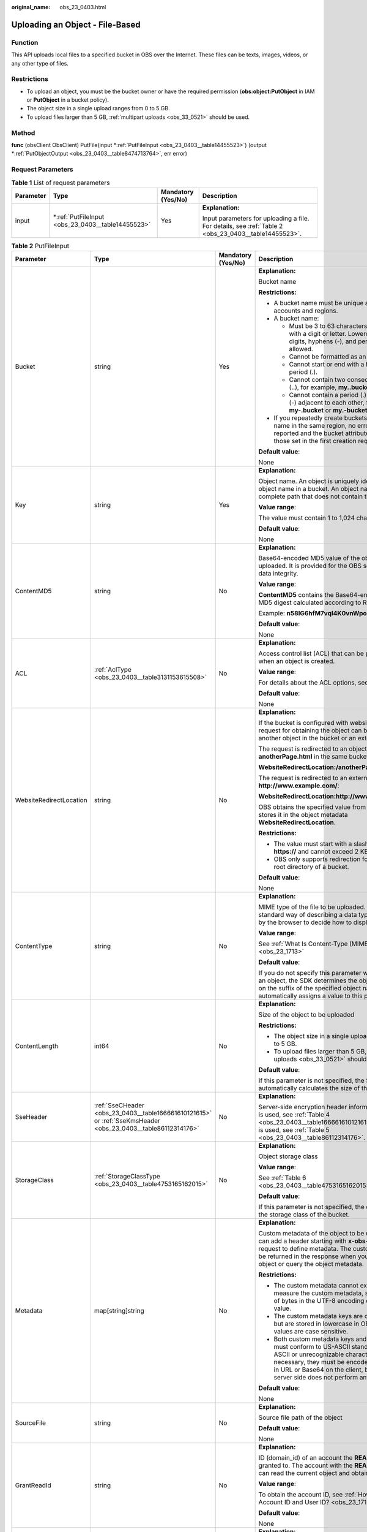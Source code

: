 :original_name: obs_23_0403.html

.. _obs_23_0403:

Uploading an Object - File-Based
================================

Function
--------

This API uploads local files to a specified bucket in OBS over the Internet. These files can be texts, images, videos, or any other type of files.

Restrictions
------------

-  To upload an object, you must be the bucket owner or have the required permission (**obs:object:PutObject** in IAM or **PutObject** in a bucket policy).
-  The object size in a single upload ranges from 0 to 5 GB.
-  To upload files larger than 5 GB, :ref:`multipart uploads <obs_33_0521>` should be used.

Method
------

**func** (obsClient ObsClient) PutFile(input \*\ :ref:`PutFileInput <obs_23_0403__table14455523>`) (output \*\ :ref:`PutObjectOutput <obs_23_0403__table8474713764>`, err error)

Request Parameters
------------------

.. table:: **Table 1** List of request parameters

   +-----------------+------------------------------------------------------+--------------------+------------------------------------------------------------------------------------------------------+
   | Parameter       | Type                                                 | Mandatory (Yes/No) | Description                                                                                          |
   +=================+======================================================+====================+======================================================================================================+
   | input           | \*\ :ref:`PutFileInput <obs_23_0403__table14455523>` | Yes                | **Explanation:**                                                                                     |
   |                 |                                                      |                    |                                                                                                      |
   |                 |                                                      |                    | Input parameters for uploading a file. For details, see :ref:`Table 2 <obs_23_0403__table14455523>`. |
   +-----------------+------------------------------------------------------+--------------------+------------------------------------------------------------------------------------------------------+

.. _obs_23_0403__table14455523:

.. table:: **Table 2** PutFileInput

   +-------------------------+--------------------------------------------------------------------------------------------------------------+--------------------+--------------------------------------------------------------------------------------------------------------------------------------------------------------------------------------------------------------------------------------------------------------------+
   | Parameter               | Type                                                                                                         | Mandatory (Yes/No) | Description                                                                                                                                                                                                                                                        |
   +=========================+==============================================================================================================+====================+====================================================================================================================================================================================================================================================================+
   | Bucket                  | string                                                                                                       | Yes                | **Explanation:**                                                                                                                                                                                                                                                   |
   |                         |                                                                                                              |                    |                                                                                                                                                                                                                                                                    |
   |                         |                                                                                                              |                    | Bucket name                                                                                                                                                                                                                                                        |
   |                         |                                                                                                              |                    |                                                                                                                                                                                                                                                                    |
   |                         |                                                                                                              |                    | **Restrictions:**                                                                                                                                                                                                                                                  |
   |                         |                                                                                                              |                    |                                                                                                                                                                                                                                                                    |
   |                         |                                                                                                              |                    | -  A bucket name must be unique across all accounts and regions.                                                                                                                                                                                                   |
   |                         |                                                                                                              |                    | -  A bucket name:                                                                                                                                                                                                                                                  |
   |                         |                                                                                                              |                    |                                                                                                                                                                                                                                                                    |
   |                         |                                                                                                              |                    |    -  Must be 3 to 63 characters long and start with a digit or letter. Lowercase letters, digits, hyphens (-), and periods (.) are allowed.                                                                                                                       |
   |                         |                                                                                                              |                    |    -  Cannot be formatted as an IP address.                                                                                                                                                                                                                        |
   |                         |                                                                                                              |                    |    -  Cannot start or end with a hyphen (-) or period (.).                                                                                                                                                                                                         |
   |                         |                                                                                                              |                    |    -  Cannot contain two consecutive periods (..), for example, **my..bucket**.                                                                                                                                                                                    |
   |                         |                                                                                                              |                    |    -  Cannot contain a period (.) and a hyphen (-) adjacent to each other, for example, **my-.bucket** or **my.-bucket**.                                                                                                                                          |
   |                         |                                                                                                              |                    |                                                                                                                                                                                                                                                                    |
   |                         |                                                                                                              |                    | -  If you repeatedly create buckets of the same name in the same region, no error will be reported and the bucket attributes comply with those set in the first creation request.                                                                                  |
   |                         |                                                                                                              |                    |                                                                                                                                                                                                                                                                    |
   |                         |                                                                                                              |                    | **Default value**:                                                                                                                                                                                                                                                 |
   |                         |                                                                                                              |                    |                                                                                                                                                                                                                                                                    |
   |                         |                                                                                                              |                    | None                                                                                                                                                                                                                                                               |
   +-------------------------+--------------------------------------------------------------------------------------------------------------+--------------------+--------------------------------------------------------------------------------------------------------------------------------------------------------------------------------------------------------------------------------------------------------------------+
   | Key                     | string                                                                                                       | Yes                | **Explanation:**                                                                                                                                                                                                                                                   |
   |                         |                                                                                                              |                    |                                                                                                                                                                                                                                                                    |
   |                         |                                                                                                              |                    | Object name. An object is uniquely identified by an object name in a bucket. An object name is a complete path that does not contain the bucket name.                                                                                                              |
   |                         |                                                                                                              |                    |                                                                                                                                                                                                                                                                    |
   |                         |                                                                                                              |                    | **Value range**:                                                                                                                                                                                                                                                   |
   |                         |                                                                                                              |                    |                                                                                                                                                                                                                                                                    |
   |                         |                                                                                                              |                    | The value must contain 1 to 1,024 characters.                                                                                                                                                                                                                      |
   |                         |                                                                                                              |                    |                                                                                                                                                                                                                                                                    |
   |                         |                                                                                                              |                    | **Default value**:                                                                                                                                                                                                                                                 |
   |                         |                                                                                                              |                    |                                                                                                                                                                                                                                                                    |
   |                         |                                                                                                              |                    | None                                                                                                                                                                                                                                                               |
   +-------------------------+--------------------------------------------------------------------------------------------------------------+--------------------+--------------------------------------------------------------------------------------------------------------------------------------------------------------------------------------------------------------------------------------------------------------------+
   | ContentMD5              | string                                                                                                       | No                 | **Explanation:**                                                                                                                                                                                                                                                   |
   |                         |                                                                                                              |                    |                                                                                                                                                                                                                                                                    |
   |                         |                                                                                                              |                    | Base64-encoded MD5 value of the object data to be uploaded. It is provided for the OBS server to verify data integrity.                                                                                                                                            |
   |                         |                                                                                                              |                    |                                                                                                                                                                                                                                                                    |
   |                         |                                                                                                              |                    | **Value range**:                                                                                                                                                                                                                                                   |
   |                         |                                                                                                              |                    |                                                                                                                                                                                                                                                                    |
   |                         |                                                                                                              |                    | **ContentMD5** contains the Base64-encoded 128-bit MD5 digest calculated according to RFC 1864.                                                                                                                                                                    |
   |                         |                                                                                                              |                    |                                                                                                                                                                                                                                                                    |
   |                         |                                                                                                              |                    | Example: **n58IG6hfM7vqI4K0vnWpog==**                                                                                                                                                                                                                              |
   |                         |                                                                                                              |                    |                                                                                                                                                                                                                                                                    |
   |                         |                                                                                                              |                    | **Default value**:                                                                                                                                                                                                                                                 |
   |                         |                                                                                                              |                    |                                                                                                                                                                                                                                                                    |
   |                         |                                                                                                              |                    | None                                                                                                                                                                                                                                                               |
   +-------------------------+--------------------------------------------------------------------------------------------------------------+--------------------+--------------------------------------------------------------------------------------------------------------------------------------------------------------------------------------------------------------------------------------------------------------------+
   | ACL                     | :ref:`AclType <obs_23_0403__table3131153615508>`                                                             | No                 | **Explanation:**                                                                                                                                                                                                                                                   |
   |                         |                                                                                                              |                    |                                                                                                                                                                                                                                                                    |
   |                         |                                                                                                              |                    | Access control list (ACL) that can be pre-defined when an object is created.                                                                                                                                                                                       |
   |                         |                                                                                                              |                    |                                                                                                                                                                                                                                                                    |
   |                         |                                                                                                              |                    | **Value range**:                                                                                                                                                                                                                                                   |
   |                         |                                                                                                              |                    |                                                                                                                                                                                                                                                                    |
   |                         |                                                                                                              |                    | For details about the ACL options, see **AclType**.                                                                                                                                                                                                                |
   |                         |                                                                                                              |                    |                                                                                                                                                                                                                                                                    |
   |                         |                                                                                                              |                    | **Default value**:                                                                                                                                                                                                                                                 |
   |                         |                                                                                                              |                    |                                                                                                                                                                                                                                                                    |
   |                         |                                                                                                              |                    | None                                                                                                                                                                                                                                                               |
   +-------------------------+--------------------------------------------------------------------------------------------------------------+--------------------+--------------------------------------------------------------------------------------------------------------------------------------------------------------------------------------------------------------------------------------------------------------------+
   | WebsiteRedirectLocation | string                                                                                                       | No                 | **Explanation:**                                                                                                                                                                                                                                                   |
   |                         |                                                                                                              |                    |                                                                                                                                                                                                                                                                    |
   |                         |                                                                                                              |                    | If the bucket is configured with website hosting, the request for obtaining the object can be redirected to another object in the bucket or an external URL.                                                                                                       |
   |                         |                                                                                                              |                    |                                                                                                                                                                                                                                                                    |
   |                         |                                                                                                              |                    | The request is redirected to an object **anotherPage.html** in the same bucket:                                                                                                                                                                                    |
   |                         |                                                                                                              |                    |                                                                                                                                                                                                                                                                    |
   |                         |                                                                                                              |                    | **WebsiteRedirectLocation:/anotherPage.html**                                                                                                                                                                                                                      |
   |                         |                                                                                                              |                    |                                                                                                                                                                                                                                                                    |
   |                         |                                                                                                              |                    | The request is redirected to an external URL **http://www.example.com/**:                                                                                                                                                                                          |
   |                         |                                                                                                              |                    |                                                                                                                                                                                                                                                                    |
   |                         |                                                                                                              |                    | **WebsiteRedirectLocation:http://www.example.com/**                                                                                                                                                                                                                |
   |                         |                                                                                                              |                    |                                                                                                                                                                                                                                                                    |
   |                         |                                                                                                              |                    | OBS obtains the specified value from the header and stores it in the object metadata **WebsiteRedirectLocation**.                                                                                                                                                  |
   |                         |                                                                                                              |                    |                                                                                                                                                                                                                                                                    |
   |                         |                                                                                                              |                    | **Restrictions:**                                                                                                                                                                                                                                                  |
   |                         |                                                                                                              |                    |                                                                                                                                                                                                                                                                    |
   |                         |                                                                                                              |                    | -  The value must start with a slash (/), **http://**, or **https://** and cannot exceed 2 KB.                                                                                                                                                                     |
   |                         |                                                                                                              |                    | -  OBS only supports redirection for objects in the root directory of a bucket.                                                                                                                                                                                    |
   |                         |                                                                                                              |                    |                                                                                                                                                                                                                                                                    |
   |                         |                                                                                                              |                    | **Default value**:                                                                                                                                                                                                                                                 |
   |                         |                                                                                                              |                    |                                                                                                                                                                                                                                                                    |
   |                         |                                                                                                              |                    | None                                                                                                                                                                                                                                                               |
   +-------------------------+--------------------------------------------------------------------------------------------------------------+--------------------+--------------------------------------------------------------------------------------------------------------------------------------------------------------------------------------------------------------------------------------------------------------------+
   | ContentType             | string                                                                                                       | No                 | **Explanation:**                                                                                                                                                                                                                                                   |
   |                         |                                                                                                              |                    |                                                                                                                                                                                                                                                                    |
   |                         |                                                                                                              |                    | MIME type of the file to be uploaded. MIME type is a standard way of describing a data type and is used by the browser to decide how to display data.                                                                                                              |
   |                         |                                                                                                              |                    |                                                                                                                                                                                                                                                                    |
   |                         |                                                                                                              |                    | **Value range**:                                                                                                                                                                                                                                                   |
   |                         |                                                                                                              |                    |                                                                                                                                                                                                                                                                    |
   |                         |                                                                                                              |                    | See :ref:`What Is Content-Type (MIME)? <obs_23_1713>`                                                                                                                                                                                                              |
   |                         |                                                                                                              |                    |                                                                                                                                                                                                                                                                    |
   |                         |                                                                                                              |                    | **Default value**:                                                                                                                                                                                                                                                 |
   |                         |                                                                                                              |                    |                                                                                                                                                                                                                                                                    |
   |                         |                                                                                                              |                    | If you do not specify this parameter when uploading an object, the SDK determines the object type based on the suffix of the specified object name and automatically assigns a value to this parameter.                                                            |
   +-------------------------+--------------------------------------------------------------------------------------------------------------+--------------------+--------------------------------------------------------------------------------------------------------------------------------------------------------------------------------------------------------------------------------------------------------------------+
   | ContentLength           | int64                                                                                                        | No                 | **Explanation:**                                                                                                                                                                                                                                                   |
   |                         |                                                                                                              |                    |                                                                                                                                                                                                                                                                    |
   |                         |                                                                                                              |                    | Size of the object to be uploaded                                                                                                                                                                                                                                  |
   |                         |                                                                                                              |                    |                                                                                                                                                                                                                                                                    |
   |                         |                                                                                                              |                    | **Restrictions:**                                                                                                                                                                                                                                                  |
   |                         |                                                                                                              |                    |                                                                                                                                                                                                                                                                    |
   |                         |                                                                                                              |                    | -  The object size in a single upload ranges from 0 to 5 GB.                                                                                                                                                                                                       |
   |                         |                                                                                                              |                    | -  To upload files larger than 5 GB, :ref:`multipart uploads <obs_33_0521>` should be used.                                                                                                                                                                        |
   |                         |                                                                                                              |                    |                                                                                                                                                                                                                                                                    |
   |                         |                                                                                                              |                    | **Default value**:                                                                                                                                                                                                                                                 |
   |                         |                                                                                                              |                    |                                                                                                                                                                                                                                                                    |
   |                         |                                                                                                              |                    | If this parameter is not specified, the SDK automatically calculates the size of the object.                                                                                                                                                                       |
   +-------------------------+--------------------------------------------------------------------------------------------------------------+--------------------+--------------------------------------------------------------------------------------------------------------------------------------------------------------------------------------------------------------------------------------------------------------------+
   | SseHeader               | :ref:`SseCHeader <obs_23_0403__table166661610121615>` or :ref:`SseKmsHeader <obs_23_0403__table86112314176>` | No                 | **Explanation:**                                                                                                                                                                                                                                                   |
   |                         |                                                                                                              |                    |                                                                                                                                                                                                                                                                    |
   |                         |                                                                                                              |                    | Server-side encryption header information. If SSE-C is used, see :ref:`Table 4 <obs_23_0403__table166661610121615>`. If SSE-KMS is used, see :ref:`Table 5 <obs_23_0403__table86112314176>`.                                                                       |
   +-------------------------+--------------------------------------------------------------------------------------------------------------+--------------------+--------------------------------------------------------------------------------------------------------------------------------------------------------------------------------------------------------------------------------------------------------------------+
   | StorageClass            | :ref:`StorageClassType <obs_23_0403__table4753165162015>`                                                    | No                 | **Explanation:**                                                                                                                                                                                                                                                   |
   |                         |                                                                                                              |                    |                                                                                                                                                                                                                                                                    |
   |                         |                                                                                                              |                    | Object storage class                                                                                                                                                                                                                                               |
   |                         |                                                                                                              |                    |                                                                                                                                                                                                                                                                    |
   |                         |                                                                                                              |                    | **Value range**:                                                                                                                                                                                                                                                   |
   |                         |                                                                                                              |                    |                                                                                                                                                                                                                                                                    |
   |                         |                                                                                                              |                    | See :ref:`Table 6 <obs_23_0403__table4753165162015>`.                                                                                                                                                                                                              |
   |                         |                                                                                                              |                    |                                                                                                                                                                                                                                                                    |
   |                         |                                                                                                              |                    | **Default value**:                                                                                                                                                                                                                                                 |
   |                         |                                                                                                              |                    |                                                                                                                                                                                                                                                                    |
   |                         |                                                                                                              |                    | If this parameter is not specified, the object inherits the storage class of the bucket.                                                                                                                                                                           |
   +-------------------------+--------------------------------------------------------------------------------------------------------------+--------------------+--------------------------------------------------------------------------------------------------------------------------------------------------------------------------------------------------------------------------------------------------------------------+
   | Metadata                | map[string]string                                                                                            | No                 | **Explanation:**                                                                                                                                                                                                                                                   |
   |                         |                                                                                                              |                    |                                                                                                                                                                                                                                                                    |
   |                         |                                                                                                              |                    | Custom metadata of the object to be uploaded. You can add a header starting with **x-obs-meta-** in the request to define metadata. The custom metadata will be returned in the response when you retrieve the object or query the object metadata.                |
   |                         |                                                                                                              |                    |                                                                                                                                                                                                                                                                    |
   |                         |                                                                                                              |                    | **Restrictions:**                                                                                                                                                                                                                                                  |
   |                         |                                                                                                              |                    |                                                                                                                                                                                                                                                                    |
   |                         |                                                                                                              |                    | -  The custom metadata cannot exceed 8 KB. To measure the custom metadata, sum the number of bytes in the UTF-8 encoding of each key and value.                                                                                                                    |
   |                         |                                                                                                              |                    | -  The custom metadata keys are case insensitive, but are stored in lowercase in OBS. The key values are case sensitive.                                                                                                                                           |
   |                         |                                                                                                              |                    | -  Both custom metadata keys and their values must conform to US-ASCII standards. If non-ASCII or unrecognizable characters are necessary, they must be encoded and decoded in URL or Base64 on the client, because the server side does not perform any decoding. |
   |                         |                                                                                                              |                    |                                                                                                                                                                                                                                                                    |
   |                         |                                                                                                              |                    | **Default value**:                                                                                                                                                                                                                                                 |
   |                         |                                                                                                              |                    |                                                                                                                                                                                                                                                                    |
   |                         |                                                                                                              |                    | None                                                                                                                                                                                                                                                               |
   +-------------------------+--------------------------------------------------------------------------------------------------------------+--------------------+--------------------------------------------------------------------------------------------------------------------------------------------------------------------------------------------------------------------------------------------------------------------+
   | SourceFile              | string                                                                                                       | No                 | **Explanation:**                                                                                                                                                                                                                                                   |
   |                         |                                                                                                              |                    |                                                                                                                                                                                                                                                                    |
   |                         |                                                                                                              |                    | Source file path of the object                                                                                                                                                                                                                                     |
   |                         |                                                                                                              |                    |                                                                                                                                                                                                                                                                    |
   |                         |                                                                                                              |                    | **Default value**:                                                                                                                                                                                                                                                 |
   |                         |                                                                                                              |                    |                                                                                                                                                                                                                                                                    |
   |                         |                                                                                                              |                    | None                                                                                                                                                                                                                                                               |
   +-------------------------+--------------------------------------------------------------------------------------------------------------+--------------------+--------------------------------------------------------------------------------------------------------------------------------------------------------------------------------------------------------------------------------------------------------------------+
   | GrantReadId             | string                                                                                                       | No                 | **Explanation:**                                                                                                                                                                                                                                                   |
   |                         |                                                                                                              |                    |                                                                                                                                                                                                                                                                    |
   |                         |                                                                                                              |                    | ID (domain_id) of an account the **READ** permission is granted to. The account with the **READ** permission can read the current object and obtain its metadata.                                                                                                  |
   |                         |                                                                                                              |                    |                                                                                                                                                                                                                                                                    |
   |                         |                                                                                                              |                    | **Value range**:                                                                                                                                                                                                                                                   |
   |                         |                                                                                                              |                    |                                                                                                                                                                                                                                                                    |
   |                         |                                                                                                              |                    | To obtain the account ID, see :ref:`How Do I Get My Account ID and User ID? <obs_23_1712>`                                                                                                                                                                         |
   |                         |                                                                                                              |                    |                                                                                                                                                                                                                                                                    |
   |                         |                                                                                                              |                    | **Default value**:                                                                                                                                                                                                                                                 |
   |                         |                                                                                                              |                    |                                                                                                                                                                                                                                                                    |
   |                         |                                                                                                              |                    | None                                                                                                                                                                                                                                                               |
   +-------------------------+--------------------------------------------------------------------------------------------------------------+--------------------+--------------------------------------------------------------------------------------------------------------------------------------------------------------------------------------------------------------------------------------------------------------------+
   | GrantReadAcpId          | string                                                                                                       | No                 | **Explanation:**                                                                                                                                                                                                                                                   |
   |                         |                                                                                                              |                    |                                                                                                                                                                                                                                                                    |
   |                         |                                                                                                              |                    | ID (domain_id) of an account the **READ_ACP** permission is granted to. The account with the **READ_ACP** permission can read the ACL of the current object.                                                                                                       |
   |                         |                                                                                                              |                    |                                                                                                                                                                                                                                                                    |
   |                         |                                                                                                              |                    | **Value range**:                                                                                                                                                                                                                                                   |
   |                         |                                                                                                              |                    |                                                                                                                                                                                                                                                                    |
   |                         |                                                                                                              |                    | To obtain the account ID, see :ref:`How Do I Get My Account ID and User ID? <obs_23_1712>`                                                                                                                                                                         |
   |                         |                                                                                                              |                    |                                                                                                                                                                                                                                                                    |
   |                         |                                                                                                              |                    | **Default value**:                                                                                                                                                                                                                                                 |
   |                         |                                                                                                              |                    |                                                                                                                                                                                                                                                                    |
   |                         |                                                                                                              |                    | None                                                                                                                                                                                                                                                               |
   +-------------------------+--------------------------------------------------------------------------------------------------------------+--------------------+--------------------------------------------------------------------------------------------------------------------------------------------------------------------------------------------------------------------------------------------------------------------+
   | GrantWriteAcpId         | string                                                                                                       | No                 | **Explanation:**                                                                                                                                                                                                                                                   |
   |                         |                                                                                                              |                    |                                                                                                                                                                                                                                                                    |
   |                         |                                                                                                              |                    | ID (domain_id) of an account the **WRITE_ACP** permission is granted to. The account with the **WRITE_ACP** permission can write the ACL of the current object.                                                                                                    |
   |                         |                                                                                                              |                    |                                                                                                                                                                                                                                                                    |
   |                         |                                                                                                              |                    | **Value range**:                                                                                                                                                                                                                                                   |
   |                         |                                                                                                              |                    |                                                                                                                                                                                                                                                                    |
   |                         |                                                                                                              |                    | To obtain the account ID, see :ref:`How Do I Get My Account ID and User ID? <obs_23_1712>`                                                                                                                                                                         |
   |                         |                                                                                                              |                    |                                                                                                                                                                                                                                                                    |
   |                         |                                                                                                              |                    | **Default value**:                                                                                                                                                                                                                                                 |
   |                         |                                                                                                              |                    |                                                                                                                                                                                                                                                                    |
   |                         |                                                                                                              |                    | None                                                                                                                                                                                                                                                               |
   +-------------------------+--------------------------------------------------------------------------------------------------------------+--------------------+--------------------------------------------------------------------------------------------------------------------------------------------------------------------------------------------------------------------------------------------------------------------+
   | GrantFullControlId      | string                                                                                                       | No                 | **Explanation:**                                                                                                                                                                                                                                                   |
   |                         |                                                                                                              |                    |                                                                                                                                                                                                                                                                    |
   |                         |                                                                                                              |                    | ID (domain_id) of an account the **FULL_CONTROL** permission is granted to. The account with the **FULL_CONTROL** permission can read the current object, obtain its metadata, and obtain and write its ACL.                                                       |
   |                         |                                                                                                              |                    |                                                                                                                                                                                                                                                                    |
   |                         |                                                                                                              |                    | **Value range**:                                                                                                                                                                                                                                                   |
   |                         |                                                                                                              |                    |                                                                                                                                                                                                                                                                    |
   |                         |                                                                                                              |                    | To obtain the account ID, see :ref:`How Do I Get My Account ID and User ID? <obs_23_1712>`                                                                                                                                                                         |
   |                         |                                                                                                              |                    |                                                                                                                                                                                                                                                                    |
   |                         |                                                                                                              |                    | **Default value**:                                                                                                                                                                                                                                                 |
   |                         |                                                                                                              |                    |                                                                                                                                                                                                                                                                    |
   |                         |                                                                                                              |                    | None                                                                                                                                                                                                                                                               |
   +-------------------------+--------------------------------------------------------------------------------------------------------------+--------------------+--------------------------------------------------------------------------------------------------------------------------------------------------------------------------------------------------------------------------------------------------------------------+
   | Expires                 | int64                                                                                                        | No                 | **Explanation:**                                                                                                                                                                                                                                                   |
   |                         |                                                                                                              |                    |                                                                                                                                                                                                                                                                    |
   |                         |                                                                                                              |                    | Expiration time of the object (calculated from the latest modification time of the object). Expired objects are automatically deleted.                                                                                                                             |
   |                         |                                                                                                              |                    |                                                                                                                                                                                                                                                                    |
   |                         |                                                                                                              |                    | **Value range**:                                                                                                                                                                                                                                                   |
   |                         |                                                                                                              |                    |                                                                                                                                                                                                                                                                    |
   |                         |                                                                                                              |                    | 1 to (2\ :sup:`63` - 1), in days                                                                                                                                                                                                                                   |
   |                         |                                                                                                              |                    |                                                                                                                                                                                                                                                                    |
   |                         |                                                                                                              |                    | **Default value**:                                                                                                                                                                                                                                                 |
   |                         |                                                                                                              |                    |                                                                                                                                                                                                                                                                    |
   |                         |                                                                                                              |                    | None                                                                                                                                                                                                                                                               |
   +-------------------------+--------------------------------------------------------------------------------------------------------------+--------------------+--------------------------------------------------------------------------------------------------------------------------------------------------------------------------------------------------------------------------------------------------------------------+

.. _obs_23_0403__table3131153615508:

.. table:: **Table 3** AclType

   +-----------------------------+-----------------------------+-------------------------------------------------------------------------------------------------------------------------------------------------------------------------------------------------------------------------------------------------------------------------------------------------------------------------------------------------------------+
   | Constant                    | Default Value               | Description                                                                                                                                                                                                                                                                                                                                                 |
   +=============================+=============================+=============================================================================================================================================================================================================================================================================================================================================================+
   | AclPrivate                  | private                     | Private read/write                                                                                                                                                                                                                                                                                                                                          |
   |                             |                             |                                                                                                                                                                                                                                                                                                                                                             |
   |                             |                             | A bucket or object can only be accessed by its owner.                                                                                                                                                                                                                                                                                                       |
   +-----------------------------+-----------------------------+-------------------------------------------------------------------------------------------------------------------------------------------------------------------------------------------------------------------------------------------------------------------------------------------------------------------------------------------------------------+
   | AclPublicRead               | public-read                 | Public read and private write                                                                                                                                                                                                                                                                                                                               |
   |                             |                             |                                                                                                                                                                                                                                                                                                                                                             |
   |                             |                             | If this permission is granted on a bucket, anyone can read the object list, multipart tasks, metadata, and object versions in the bucket.                                                                                                                                                                                                                   |
   |                             |                             |                                                                                                                                                                                                                                                                                                                                                             |
   |                             |                             | If it is granted on an object, anyone can read the content and metadata of the object.                                                                                                                                                                                                                                                                      |
   +-----------------------------+-----------------------------+-------------------------------------------------------------------------------------------------------------------------------------------------------------------------------------------------------------------------------------------------------------------------------------------------------------------------------------------------------------+
   | AclPublicReadWrite          | public-read-write           | Public read/write                                                                                                                                                                                                                                                                                                                                           |
   |                             |                             |                                                                                                                                                                                                                                                                                                                                                             |
   |                             |                             | If this permission is granted on a bucket, anyone can read the object list, multipart tasks, metadata, and object versions in the bucket, and can upload or delete objects, initiate multipart upload tasks, upload parts, assemble parts, copy parts, and abort multipart upload tasks.                                                                    |
   |                             |                             |                                                                                                                                                                                                                                                                                                                                                             |
   |                             |                             | If it is granted on an object, anyone can read the content and metadata of the object.                                                                                                                                                                                                                                                                      |
   +-----------------------------+-----------------------------+-------------------------------------------------------------------------------------------------------------------------------------------------------------------------------------------------------------------------------------------------------------------------------------------------------------------------------------------------------------+
   | AclPublicReadDelivered      | public-read-delivered       | Public read on a bucket as well as objects in the bucket                                                                                                                                                                                                                                                                                                    |
   |                             |                             |                                                                                                                                                                                                                                                                                                                                                             |
   |                             |                             | If this permission is granted on a bucket, anyone can read the object list, multipart tasks, metadata, and object versions, and read the content and metadata of objects in the bucket.                                                                                                                                                                     |
   |                             |                             |                                                                                                                                                                                                                                                                                                                                                             |
   |                             |                             | .. note::                                                                                                                                                                                                                                                                                                                                                   |
   |                             |                             |                                                                                                                                                                                                                                                                                                                                                             |
   |                             |                             |    **AclPublicReadDelivered** does not apply to objects.                                                                                                                                                                                                                                                                                                    |
   +-----------------------------+-----------------------------+-------------------------------------------------------------------------------------------------------------------------------------------------------------------------------------------------------------------------------------------------------------------------------------------------------------------------------------------------------------+
   | AclPublicReadWriteDelivered | public-read-write-delivered | Public read/write on a bucket as well as objects in the bucket                                                                                                                                                                                                                                                                                              |
   |                             |                             |                                                                                                                                                                                                                                                                                                                                                             |
   |                             |                             | If this permission is granted on a bucket, anyone can read the object list, multipart uploads, metadata, and object versions in the bucket, and can upload or delete objects, initiate multipart upload tasks, upload parts, assemble parts, copy parts, and abort multipart uploads. They can also read the content and metadata of objects in the bucket. |
   |                             |                             |                                                                                                                                                                                                                                                                                                                                                             |
   |                             |                             | .. note::                                                                                                                                                                                                                                                                                                                                                   |
   |                             |                             |                                                                                                                                                                                                                                                                                                                                                             |
   |                             |                             |    **AclPublicReadWriteDelivered** does not apply to objects.                                                                                                                                                                                                                                                                                               |
   +-----------------------------+-----------------------------+-------------------------------------------------------------------------------------------------------------------------------------------------------------------------------------------------------------------------------------------------------------------------------------------------------------------------------------------------------------+
   | AclBucketOwnerFullControl   | bucket-owner-full-control   | If this permission is granted on an object, only the bucket and object owners have the full control over the object.                                                                                                                                                                                                                                        |
   |                             |                             |                                                                                                                                                                                                                                                                                                                                                             |
   |                             |                             | By default, if you upload an object to a bucket of any other user, the bucket owner does not have the permissions on your object. After you grant this permission to the bucket owner, the bucket owner can have full control over your object.                                                                                                             |
   +-----------------------------+-----------------------------+-------------------------------------------------------------------------------------------------------------------------------------------------------------------------------------------------------------------------------------------------------------------------------------------------------------------------------------------------------------+

.. _obs_23_0403__table166661610121615:

.. table:: **Table 4** SseCHeader

   +-----------------+-----------------+------------------------------------+----------------------------------------------------------------------------------------------------------------------------------------------------------+
   | Parameter       | Type            | Mandatory (Yes/No)                 | Description                                                                                                                                              |
   +=================+=================+====================================+==========================================================================================================================================================+
   | Encryption      | string          | Yes if used as a request parameter | **Explanation:**                                                                                                                                         |
   |                 |                 |                                    |                                                                                                                                                          |
   |                 |                 |                                    | SSE-C used for encrypting objects                                                                                                                        |
   |                 |                 |                                    |                                                                                                                                                          |
   |                 |                 |                                    | **Value range**:                                                                                                                                         |
   |                 |                 |                                    |                                                                                                                                                          |
   |                 |                 |                                    | **AES256**, indicating objects are encrypted using SSE-C                                                                                                 |
   |                 |                 |                                    |                                                                                                                                                          |
   |                 |                 |                                    | **Default value**:                                                                                                                                       |
   |                 |                 |                                    |                                                                                                                                                          |
   |                 |                 |                                    | None                                                                                                                                                     |
   +-----------------+-----------------+------------------------------------+----------------------------------------------------------------------------------------------------------------------------------------------------------+
   | Key             | string          | Yes if used as a request parameter | **Explanation:**                                                                                                                                         |
   |                 |                 |                                    |                                                                                                                                                          |
   |                 |                 |                                    | Key for encrypting the object when SSE-C is used                                                                                                         |
   |                 |                 |                                    |                                                                                                                                                          |
   |                 |                 |                                    | **Restrictions:**                                                                                                                                        |
   |                 |                 |                                    |                                                                                                                                                          |
   |                 |                 |                                    | The value is a Base64-encoded 256-bit key, for example, **K7QkYpBkM5+hca27fsNkUnNVaobncnLht/rCB2o/9Cw=**.                                                |
   |                 |                 |                                    |                                                                                                                                                          |
   |                 |                 |                                    | **Default value**:                                                                                                                                       |
   |                 |                 |                                    |                                                                                                                                                          |
   |                 |                 |                                    | None                                                                                                                                                     |
   +-----------------+-----------------+------------------------------------+----------------------------------------------------------------------------------------------------------------------------------------------------------+
   | KeyMD5          | string          | No if used as a request parameter  | **Explanation:**                                                                                                                                         |
   |                 |                 |                                    |                                                                                                                                                          |
   |                 |                 |                                    | MD5 value of the key for encrypting objects when SSE-C is used. This value is used to check whether any error occurs during the transmission of the key. |
   |                 |                 |                                    |                                                                                                                                                          |
   |                 |                 |                                    | **Restrictions:**                                                                                                                                        |
   |                 |                 |                                    |                                                                                                                                                          |
   |                 |                 |                                    | The value is encrypted by MD5 and then encoded by Base64, for example, **4XvB3tbNTN+tIEVa0/fGaQ==**.                                                     |
   |                 |                 |                                    |                                                                                                                                                          |
   |                 |                 |                                    | **Default value**:                                                                                                                                       |
   |                 |                 |                                    |                                                                                                                                                          |
   |                 |                 |                                    | None                                                                                                                                                     |
   +-----------------+-----------------+------------------------------------+----------------------------------------------------------------------------------------------------------------------------------------------------------+

.. _obs_23_0403__table86112314176:

.. table:: **Table 5** SseKmsHeader

   +-----------------+-----------------+------------------------------------+-----------------------------------------------------------------------------------------------------------------------------------------------------+
   | Parameter       | Type            | Mandatory (Yes/No)                 | Description                                                                                                                                         |
   +=================+=================+====================================+=====================================================================================================================================================+
   | Encryption      | string          | Yes if used as a request parameter | **Explanation:**                                                                                                                                    |
   |                 |                 |                                    |                                                                                                                                                     |
   |                 |                 |                                    | SSE-KMS used for encrypting objects                                                                                                                 |
   |                 |                 |                                    |                                                                                                                                                     |
   |                 |                 |                                    | **Value range**:                                                                                                                                    |
   |                 |                 |                                    |                                                                                                                                                     |
   |                 |                 |                                    | **kms**, indicating objects are encrypted using SSE-KMS                                                                                             |
   |                 |                 |                                    |                                                                                                                                                     |
   |                 |                 |                                    | **Default value**:                                                                                                                                  |
   |                 |                 |                                    |                                                                                                                                                     |
   |                 |                 |                                    | None                                                                                                                                                |
   +-----------------+-----------------+------------------------------------+-----------------------------------------------------------------------------------------------------------------------------------------------------+
   | Key             | string          | No if used as a request parameter  | **Explanation:**                                                                                                                                    |
   |                 |                 |                                    |                                                                                                                                                     |
   |                 |                 |                                    | ID of the KMS master key when SSE-KMS is used                                                                                                       |
   |                 |                 |                                    |                                                                                                                                                     |
   |                 |                 |                                    | **Value range**:                                                                                                                                    |
   |                 |                 |                                    |                                                                                                                                                     |
   |                 |                 |                                    | Valid value formats are as follows:                                                                                                                 |
   |                 |                 |                                    |                                                                                                                                                     |
   |                 |                 |                                    | #. *regionID*\ **:**\ *domainID*\ **:key/**\ *key_id*                                                                                               |
   |                 |                 |                                    | #. *key_id*                                                                                                                                         |
   |                 |                 |                                    |                                                                                                                                                     |
   |                 |                 |                                    | In the preceding formats:                                                                                                                           |
   |                 |                 |                                    |                                                                                                                                                     |
   |                 |                 |                                    | -  *regionID* indicates the ID of the region where the key is used.                                                                                 |
   |                 |                 |                                    | -  *domainID* indicates the ID of the account where the key is used. To obtain it, see :ref:`How Do I Get My Account ID and User ID? <obs_23_1712>` |
   |                 |                 |                                    | -  *key_id* indicates the ID of the key created on Data Encryption Workshop (DEW).                                                                  |
   |                 |                 |                                    |                                                                                                                                                     |
   |                 |                 |                                    | **Default value**:                                                                                                                                  |
   |                 |                 |                                    |                                                                                                                                                     |
   |                 |                 |                                    | -  If this parameter is not specified, the default master key will be used.                                                                         |
   |                 |                 |                                    | -  If there is no such a default master key, OBS will create one and use it by default.                                                             |
   +-----------------+-----------------+------------------------------------+-----------------------------------------------------------------------------------------------------------------------------------------------------+

.. _obs_23_0403__table4753165162015:

.. table:: **Table 6** StorageClassType

   +-----------------------+-----------------------+-----------------------------------------------------------------------------------------------------------------------------------------------------------------------------------+
   | Constant              | Default Value         | Description                                                                                                                                                                       |
   +=======================+=======================+===================================================================================================================================================================================+
   | StorageClassStandard  | STANDARD              | OBS Standard                                                                                                                                                                      |
   |                       |                       |                                                                                                                                                                                   |
   |                       |                       | Features low access latency and high throughput and is used for storing massive, frequently accessed (multiple times a month) or small objects (< 1 MB) requiring quick response. |
   +-----------------------+-----------------------+-----------------------------------------------------------------------------------------------------------------------------------------------------------------------------------+
   | StorageClassWarm      | WARM                  | OBS Warm                                                                                                                                                                          |
   |                       |                       |                                                                                                                                                                                   |
   |                       |                       | Used for storing data that is semi-frequently accessed (fewer than 12 times a year) but is instantly available when needed.                                                       |
   +-----------------------+-----------------------+-----------------------------------------------------------------------------------------------------------------------------------------------------------------------------------+
   | StorageClassCold      | COLD                  | OBS Cold                                                                                                                                                                          |
   |                       |                       |                                                                                                                                                                                   |
   |                       |                       | Used for storing rarely accessed (once a year) data.                                                                                                                              |
   +-----------------------+-----------------------+-----------------------------------------------------------------------------------------------------------------------------------------------------------------------------------+

Responses
---------

.. table:: **Table 7** List of returned results

   +-----------------------+-----------------------------------------------------------+-----------------------------------------------------------------------------------+
   | Parameter             | Type                                                      | Description                                                                       |
   +=======================+===========================================================+===================================================================================+
   | output                | \*\ :ref:`PutObjectOutput <obs_23_0403__table8474713764>` | **Explanation:**                                                                  |
   |                       |                                                           |                                                                                   |
   |                       |                                                           | Returned results. For details, see :ref:`Table 8 <obs_23_0403__table8474713764>`. |
   +-----------------------+-----------------------------------------------------------+-----------------------------------------------------------------------------------+
   | err                   | error                                                     | **Explanation:**                                                                  |
   |                       |                                                           |                                                                                   |
   |                       |                                                           | Error messages returned by the API                                                |
   +-----------------------+-----------------------------------------------------------+-----------------------------------------------------------------------------------+

.. _obs_23_0403__table8474713764:

.. table:: **Table 8** PutObjectOutput

   +-----------------------+---------------------------------------------------------------------------------------------------------------+---------------------------------------------------------------------------------------------------------------------------------------------------------------------------------------------------------------------------------------------------------------------------------------------------------------------------------------------------------------------------------------------------------------------------------------------------------------------------------------+
   | Parameter             | Type                                                                                                          | Description                                                                                                                                                                                                                                                                                                                                                                                                                                                                           |
   +=======================+===============================================================================================================+=======================================================================================================================================================================================================================================================================================================================================================================================================================================================================================+
   | StatusCode            | int                                                                                                           | **Explanation:**                                                                                                                                                                                                                                                                                                                                                                                                                                                                      |
   |                       |                                                                                                               |                                                                                                                                                                                                                                                                                                                                                                                                                                                                                       |
   |                       |                                                                                                               | HTTP status code                                                                                                                                                                                                                                                                                                                                                                                                                                                                      |
   |                       |                                                                                                               |                                                                                                                                                                                                                                                                                                                                                                                                                                                                                       |
   |                       |                                                                                                               | **Value range**:                                                                                                                                                                                                                                                                                                                                                                                                                                                                      |
   |                       |                                                                                                               |                                                                                                                                                                                                                                                                                                                                                                                                                                                                                       |
   |                       |                                                                                                               | A status code is a group of digits that can be **2**\ *xx* (indicating successes) or **4**\ *xx* or **5**\ *xx* (indicating errors). It indicates the status of a response.                                                                                                                                                                                                                                                                                                           |
   |                       |                                                                                                               |                                                                                                                                                                                                                                                                                                                                                                                                                                                                                       |
   |                       |                                                                                                               | **Default value**:                                                                                                                                                                                                                                                                                                                                                                                                                                                                    |
   |                       |                                                                                                               |                                                                                                                                                                                                                                                                                                                                                                                                                                                                                       |
   |                       |                                                                                                               | None                                                                                                                                                                                                                                                                                                                                                                                                                                                                                  |
   +-----------------------+---------------------------------------------------------------------------------------------------------------+---------------------------------------------------------------------------------------------------------------------------------------------------------------------------------------------------------------------------------------------------------------------------------------------------------------------------------------------------------------------------------------------------------------------------------------------------------------------------------------+
   | RequestId             | string                                                                                                        | **Explanation:**                                                                                                                                                                                                                                                                                                                                                                                                                                                                      |
   |                       |                                                                                                               |                                                                                                                                                                                                                                                                                                                                                                                                                                                                                       |
   |                       |                                                                                                               | Request ID returned by the OBS server                                                                                                                                                                                                                                                                                                                                                                                                                                                 |
   |                       |                                                                                                               |                                                                                                                                                                                                                                                                                                                                                                                                                                                                                       |
   |                       |                                                                                                               | **Default value**:                                                                                                                                                                                                                                                                                                                                                                                                                                                                    |
   |                       |                                                                                                               |                                                                                                                                                                                                                                                                                                                                                                                                                                                                                       |
   |                       |                                                                                                               | None                                                                                                                                                                                                                                                                                                                                                                                                                                                                                  |
   +-----------------------+---------------------------------------------------------------------------------------------------------------+---------------------------------------------------------------------------------------------------------------------------------------------------------------------------------------------------------------------------------------------------------------------------------------------------------------------------------------------------------------------------------------------------------------------------------------------------------------------------------------+
   | ResponseHeaders       | map[string][]string                                                                                           | **Explanation:**                                                                                                                                                                                                                                                                                                                                                                                                                                                                      |
   |                       |                                                                                                               |                                                                                                                                                                                                                                                                                                                                                                                                                                                                                       |
   |                       |                                                                                                               | HTTP response headers                                                                                                                                                                                                                                                                                                                                                                                                                                                                 |
   |                       |                                                                                                               |                                                                                                                                                                                                                                                                                                                                                                                                                                                                                       |
   |                       |                                                                                                               | **Default value**:                                                                                                                                                                                                                                                                                                                                                                                                                                                                    |
   |                       |                                                                                                               |                                                                                                                                                                                                                                                                                                                                                                                                                                                                                       |
   |                       |                                                                                                               | None                                                                                                                                                                                                                                                                                                                                                                                                                                                                                  |
   +-----------------------+---------------------------------------------------------------------------------------------------------------+---------------------------------------------------------------------------------------------------------------------------------------------------------------------------------------------------------------------------------------------------------------------------------------------------------------------------------------------------------------------------------------------------------------------------------------------------------------------------------------+
   | StorageClass          | :ref:`StorageClassType <obs_23_0403__table997454612315>`                                                      | **Explanation:**                                                                                                                                                                                                                                                                                                                                                                                                                                                                      |
   |                       |                                                                                                               |                                                                                                                                                                                                                                                                                                                                                                                                                                                                                       |
   |                       |                                                                                                               | Object storage class                                                                                                                                                                                                                                                                                                                                                                                                                                                                  |
   |                       |                                                                                                               |                                                                                                                                                                                                                                                                                                                                                                                                                                                                                       |
   |                       |                                                                                                               | **Value range**:                                                                                                                                                                                                                                                                                                                                                                                                                                                                      |
   |                       |                                                                                                               |                                                                                                                                                                                                                                                                                                                                                                                                                                                                                       |
   |                       |                                                                                                               | -  If the storage class is Standard, leave this parameter blank.                                                                                                                                                                                                                                                                                                                                                                                                                      |
   |                       |                                                                                                               | -  See :ref:`Table 9 <obs_23_0403__table997454612315>`.                                                                                                                                                                                                                                                                                                                                                                                                                               |
   |                       |                                                                                                               |                                                                                                                                                                                                                                                                                                                                                                                                                                                                                       |
   |                       |                                                                                                               | **Default value**:                                                                                                                                                                                                                                                                                                                                                                                                                                                                    |
   |                       |                                                                                                               |                                                                                                                                                                                                                                                                                                                                                                                                                                                                                       |
   |                       |                                                                                                               | None                                                                                                                                                                                                                                                                                                                                                                                                                                                                                  |
   +-----------------------+---------------------------------------------------------------------------------------------------------------+---------------------------------------------------------------------------------------------------------------------------------------------------------------------------------------------------------------------------------------------------------------------------------------------------------------------------------------------------------------------------------------------------------------------------------------------------------------------------------------+
   | VersionId             | string                                                                                                        | **Explanation:**                                                                                                                                                                                                                                                                                                                                                                                                                                                                      |
   |                       |                                                                                                               |                                                                                                                                                                                                                                                                                                                                                                                                                                                                                       |
   |                       |                                                                                                               | Object version ID. If versioning is enabled for the bucket, the object version ID will be returned.                                                                                                                                                                                                                                                                                                                                                                                   |
   |                       |                                                                                                               |                                                                                                                                                                                                                                                                                                                                                                                                                                                                                       |
   |                       |                                                                                                               | **Value range**:                                                                                                                                                                                                                                                                                                                                                                                                                                                                      |
   |                       |                                                                                                               |                                                                                                                                                                                                                                                                                                                                                                                                                                                                                       |
   |                       |                                                                                                               | The value must contain 32 characters.                                                                                                                                                                                                                                                                                                                                                                                                                                                 |
   |                       |                                                                                                               |                                                                                                                                                                                                                                                                                                                                                                                                                                                                                       |
   |                       |                                                                                                               | **Default value**:                                                                                                                                                                                                                                                                                                                                                                                                                                                                    |
   |                       |                                                                                                               |                                                                                                                                                                                                                                                                                                                                                                                                                                                                                       |
   |                       |                                                                                                               | None                                                                                                                                                                                                                                                                                                                                                                                                                                                                                  |
   +-----------------------+---------------------------------------------------------------------------------------------------------------+---------------------------------------------------------------------------------------------------------------------------------------------------------------------------------------------------------------------------------------------------------------------------------------------------------------------------------------------------------------------------------------------------------------------------------------------------------------------------------------+
   | ETag                  | string                                                                                                        | **Explanation:**                                                                                                                                                                                                                                                                                                                                                                                                                                                                      |
   |                       |                                                                                                               |                                                                                                                                                                                                                                                                                                                                                                                                                                                                                       |
   |                       |                                                                                                               | Base64-encoded, 128-bit MD5 value of the object. ETag is the unique identifier of the object content. It can be used to determine whether the object content is changed. For example, if ETag value is **A** when an object is uploaded but changes to **B** when the object is downloaded, it indicates that the object content is changed. The ETag reflects changes to the object content, rather than the object metadata. An uploaded object or copied object has a unique ETag. |
   |                       |                                                                                                               |                                                                                                                                                                                                                                                                                                                                                                                                                                                                                       |
   |                       |                                                                                                               | **Restrictions:**                                                                                                                                                                                                                                                                                                                                                                                                                                                                     |
   |                       |                                                                                                               |                                                                                                                                                                                                                                                                                                                                                                                                                                                                                       |
   |                       |                                                                                                               | If an object is encrypted using server-side encryption, the ETag is not the MD5 value of the object.                                                                                                                                                                                                                                                                                                                                                                                  |
   |                       |                                                                                                               |                                                                                                                                                                                                                                                                                                                                                                                                                                                                                       |
   |                       |                                                                                                               | **Value range**:                                                                                                                                                                                                                                                                                                                                                                                                                                                                      |
   |                       |                                                                                                               |                                                                                                                                                                                                                                                                                                                                                                                                                                                                                       |
   |                       |                                                                                                               | The value must contain 32 characters.                                                                                                                                                                                                                                                                                                                                                                                                                                                 |
   |                       |                                                                                                               |                                                                                                                                                                                                                                                                                                                                                                                                                                                                                       |
   |                       |                                                                                                               | **Default value**:                                                                                                                                                                                                                                                                                                                                                                                                                                                                    |
   |                       |                                                                                                               |                                                                                                                                                                                                                                                                                                                                                                                                                                                                                       |
   |                       |                                                                                                               | None                                                                                                                                                                                                                                                                                                                                                                                                                                                                                  |
   +-----------------------+---------------------------------------------------------------------------------------------------------------+---------------------------------------------------------------------------------------------------------------------------------------------------------------------------------------------------------------------------------------------------------------------------------------------------------------------------------------------------------------------------------------------------------------------------------------------------------------------------------------+
   | SseHeader             | :ref:`SseCHeader <obs_23_0403__table11325191112324>` or :ref:`SseKmsHeader <obs_23_0403__table1793933217328>` | **Explanation:**                                                                                                                                                                                                                                                                                                                                                                                                                                                                      |
   |                       |                                                                                                               |                                                                                                                                                                                                                                                                                                                                                                                                                                                                                       |
   |                       |                                                                                                               | Server-side encryption header information. If SSE-C is used, see :ref:`Table 10 <obs_23_0403__table11325191112324>`. If SSE-KMS is used, see :ref:`Table 11 <obs_23_0403__table1793933217328>`.                                                                                                                                                                                                                                                                                       |
   +-----------------------+---------------------------------------------------------------------------------------------------------------+---------------------------------------------------------------------------------------------------------------------------------------------------------------------------------------------------------------------------------------------------------------------------------------------------------------------------------------------------------------------------------------------------------------------------------------------------------------------------------------+

.. _obs_23_0403__table997454612315:

.. table:: **Table 9** StorageClassType

   +-----------------------+-----------------------+-----------------------------------------------------------------------------------------------------------------------------------------------------------------------------------+
   | Constant              | Default Value         | Description                                                                                                                                                                       |
   +=======================+=======================+===================================================================================================================================================================================+
   | StorageClassStandard  | STANDARD              | OBS Standard                                                                                                                                                                      |
   |                       |                       |                                                                                                                                                                                   |
   |                       |                       | Features low access latency and high throughput and is used for storing massive, frequently accessed (multiple times a month) or small objects (< 1 MB) requiring quick response. |
   +-----------------------+-----------------------+-----------------------------------------------------------------------------------------------------------------------------------------------------------------------------------+
   | StorageClassWarm      | WARM                  | OBS Warm                                                                                                                                                                          |
   |                       |                       |                                                                                                                                                                                   |
   |                       |                       | Used for storing data that is semi-frequently accessed (fewer than 12 times a year) but is instantly available when needed.                                                       |
   +-----------------------+-----------------------+-----------------------------------------------------------------------------------------------------------------------------------------------------------------------------------+
   | StorageClassCold      | COLD                  | OBS Cold                                                                                                                                                                          |
   |                       |                       |                                                                                                                                                                                   |
   |                       |                       | Used for storing rarely accessed (once a year) data.                                                                                                                              |
   +-----------------------+-----------------------+-----------------------------------------------------------------------------------------------------------------------------------------------------------------------------------+

.. _obs_23_0403__table11325191112324:

.. table:: **Table 10** SseCHeader

   +-----------------+-----------------+------------------------------------+----------------------------------------------------------------------------------------------------------------------------------------------------------+
   | Parameter       | Type            | Mandatory (Yes/No)                 | Description                                                                                                                                              |
   +=================+=================+====================================+==========================================================================================================================================================+
   | Encryption      | string          | Yes if used as a request parameter | **Explanation:**                                                                                                                                         |
   |                 |                 |                                    |                                                                                                                                                          |
   |                 |                 |                                    | SSE-C used for encrypting objects                                                                                                                        |
   |                 |                 |                                    |                                                                                                                                                          |
   |                 |                 |                                    | **Value range**:                                                                                                                                         |
   |                 |                 |                                    |                                                                                                                                                          |
   |                 |                 |                                    | **AES256**, indicating objects are encrypted using SSE-C                                                                                                 |
   |                 |                 |                                    |                                                                                                                                                          |
   |                 |                 |                                    | **Default value**:                                                                                                                                       |
   |                 |                 |                                    |                                                                                                                                                          |
   |                 |                 |                                    | None                                                                                                                                                     |
   +-----------------+-----------------+------------------------------------+----------------------------------------------------------------------------------------------------------------------------------------------------------+
   | Key             | string          | Yes if used as a request parameter | **Explanation:**                                                                                                                                         |
   |                 |                 |                                    |                                                                                                                                                          |
   |                 |                 |                                    | Key for encrypting the object when SSE-C is used                                                                                                         |
   |                 |                 |                                    |                                                                                                                                                          |
   |                 |                 |                                    | **Restrictions:**                                                                                                                                        |
   |                 |                 |                                    |                                                                                                                                                          |
   |                 |                 |                                    | The value is a Base64-encoded 256-bit key, for example, **K7QkYpBkM5+hca27fsNkUnNVaobncnLht/rCB2o/9Cw=**.                                                |
   |                 |                 |                                    |                                                                                                                                                          |
   |                 |                 |                                    | **Default value**:                                                                                                                                       |
   |                 |                 |                                    |                                                                                                                                                          |
   |                 |                 |                                    | None                                                                                                                                                     |
   +-----------------+-----------------+------------------------------------+----------------------------------------------------------------------------------------------------------------------------------------------------------+
   | KeyMD5          | string          | No if used as a request parameter  | **Explanation:**                                                                                                                                         |
   |                 |                 |                                    |                                                                                                                                                          |
   |                 |                 |                                    | MD5 value of the key for encrypting objects when SSE-C is used. This value is used to check whether any error occurs during the transmission of the key. |
   |                 |                 |                                    |                                                                                                                                                          |
   |                 |                 |                                    | **Restrictions:**                                                                                                                                        |
   |                 |                 |                                    |                                                                                                                                                          |
   |                 |                 |                                    | The value is encrypted by MD5 and then encoded by Base64, for example, **4XvB3tbNTN+tIEVa0/fGaQ==**.                                                     |
   |                 |                 |                                    |                                                                                                                                                          |
   |                 |                 |                                    | **Default value**:                                                                                                                                       |
   |                 |                 |                                    |                                                                                                                                                          |
   |                 |                 |                                    | None                                                                                                                                                     |
   +-----------------+-----------------+------------------------------------+----------------------------------------------------------------------------------------------------------------------------------------------------------+

.. _obs_23_0403__table1793933217328:

.. table:: **Table 11** SseKmsHeader

   +-----------------+-----------------+------------------------------------+-----------------------------------------------------------------------------------------------------------------------------------------------------+
   | Parameter       | Type            | Mandatory (Yes/No)                 | Description                                                                                                                                         |
   +=================+=================+====================================+=====================================================================================================================================================+
   | Encryption      | string          | Yes if used as a request parameter | **Explanation:**                                                                                                                                    |
   |                 |                 |                                    |                                                                                                                                                     |
   |                 |                 |                                    | SSE-KMS used for encrypting objects                                                                                                                 |
   |                 |                 |                                    |                                                                                                                                                     |
   |                 |                 |                                    | **Value range**:                                                                                                                                    |
   |                 |                 |                                    |                                                                                                                                                     |
   |                 |                 |                                    | **kms**, indicating objects are encrypted using SSE-KMS                                                                                             |
   |                 |                 |                                    |                                                                                                                                                     |
   |                 |                 |                                    | **Default value**:                                                                                                                                  |
   |                 |                 |                                    |                                                                                                                                                     |
   |                 |                 |                                    | None                                                                                                                                                |
   +-----------------+-----------------+------------------------------------+-----------------------------------------------------------------------------------------------------------------------------------------------------+
   | Key             | string          | No if used as a request parameter  | **Explanation:**                                                                                                                                    |
   |                 |                 |                                    |                                                                                                                                                     |
   |                 |                 |                                    | ID of the KMS master key when SSE-KMS is used                                                                                                       |
   |                 |                 |                                    |                                                                                                                                                     |
   |                 |                 |                                    | **Value range**:                                                                                                                                    |
   |                 |                 |                                    |                                                                                                                                                     |
   |                 |                 |                                    | Valid value formats are as follows:                                                                                                                 |
   |                 |                 |                                    |                                                                                                                                                     |
   |                 |                 |                                    | #. *regionID*\ **:**\ *domainID*\ **:key/**\ *key_id*                                                                                               |
   |                 |                 |                                    | #. *key_id*                                                                                                                                         |
   |                 |                 |                                    |                                                                                                                                                     |
   |                 |                 |                                    | In the preceding formats:                                                                                                                           |
   |                 |                 |                                    |                                                                                                                                                     |
   |                 |                 |                                    | -  *regionID* indicates the ID of the region where the key is used.                                                                                 |
   |                 |                 |                                    | -  *domainID* indicates the ID of the account where the key is used. To obtain it, see :ref:`How Do I Get My Account ID and User ID? <obs_23_1712>` |
   |                 |                 |                                    | -  *key_id* indicates the ID of the key created on Data Encryption Workshop (DEW).                                                                  |
   |                 |                 |                                    |                                                                                                                                                     |
   |                 |                 |                                    | **Default value**:                                                                                                                                  |
   |                 |                 |                                    |                                                                                                                                                     |
   |                 |                 |                                    | -  If this parameter is not specified, the default master key will be used.                                                                         |
   |                 |                 |                                    | -  If there is no such a default master key, OBS will create one and use it by default.                                                             |
   +-----------------+-----------------+------------------------------------+-----------------------------------------------------------------------------------------------------------------------------------------------------+

Code Examples
-------------

This example uploads **localfile** to **examplebucket** as an object named **example/objectname**.

::

   package main
   import (
       "fmt"
       "os"
       "obs-sdk-go/obs"
   )
   func main() {
       //Obtain an AK/SK pair using environment variables or import an AK/SK pair in other ways. Using hard coding may result in leakage.
       //Obtain an AK/SK pair on the management console.
       ak := os.Getenv("AccessKeyID")
       sk := os.Getenv("SecretAccessKey")
       // (Optional) If you use a temporary AK/SK pair and a security token to access OBS, you are advised not to use hard coding to reduce leakage risks. You can obtain an AK/SK pair using environment variables or import an AK/SK pair in other ways.
       securityToken := os.Getenv("SecurityToken")
       // Enter the endpoint of the region where the bucket locates.
       endPoint := "https://your-endpoint"
       // Create an obsClient instance.
       // If you use a temporary AK/SK pair and a security token to access OBS, use the obs.WithSecurityToken method to specify a security token when creating an instance.
       obsClient, err := obs.New(ak, sk, endPoint, obs.WithSecurityToken(securityToken))
       if err != nil {
           fmt.Printf("Create obsClient error, errMsg: %s", err.Error())
       }
       input := &obs.PutFileInput{}
       // Specify a bucket name.
       input.Bucket = "examplebucket"
       // Specify the object (example/objectname as an example) to upload.
       input.Key = "example/objectname"
       // Specify a local file (localfile as an example).
       input.SourceFile = "localfile"
       // Perform the file-based upload.
       output, err := obsClient.PutFile(input)
       if err == nil {
           fmt.Printf("Put file(%s) under the bucket(%s) successful!\n", input.Key, input.Bucket)
           fmt.Printf("StorageClass:%s, ETag:%s\n",
               output.StorageClass, output.ETag)
           return
       }
       fmt.Printf("Put file(%s) under the bucket(%s) fail!\n", input.Key, input.Bucket)
       if obsError, ok := err.(obs.ObsError); ok {
           fmt.Println("An ObsError was found, which means your request sent to OBS was rejected with an error response.")
           fmt.Println(obsError.Error())
       } else {
           fmt.Println("An Exception was found, which means the client encountered an internal problem when attempting to communicate with OBS, for example, the client was unable to access the network.")
           fmt.Println(err)
       }
   }
